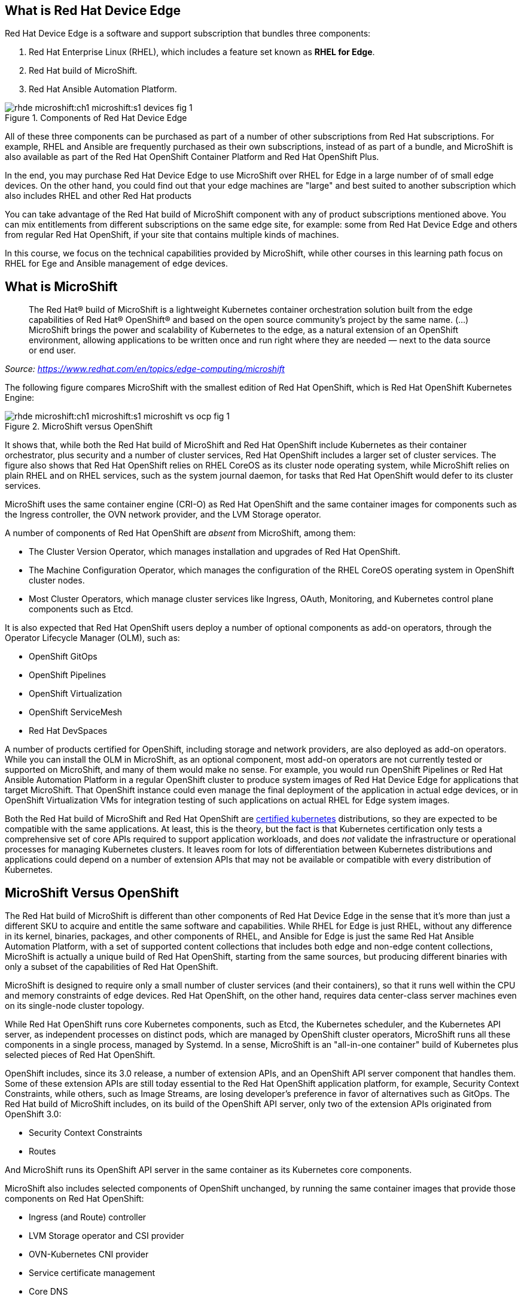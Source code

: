 == What is Red Hat Device Edge

Red Hat Device Edge is a software and support subscription that bundles three components:

. Red Hat Enterprise Linux (RHEL), which includes a feature set known as *RHEL for Edge*.
. Red Hat build of MicroShift.
. Red Hat Ansible Automation Platform.

// Copy of the diagram from ch1-s1-fig-1 of rhde-build

image::rhde-microshift:ch1-microshift:s1-devices-fig-1.svg[title="Components of Red Hat Device Edge"]

All of these three components can be purchased as part of a number of other subscriptions from Red Hat subscriptions. For example, RHEL and Ansible are frequently purchased as their own subscriptions, instead of as part of a bundle, and MicroShift is also available as part of the Red Hat OpenShift Container Platform and Red Hat OpenShift Plus.

In the end, you may purchase Red Hat Device Edge to use MicroShift over RHEL for Edge in a large number of of small edge devices. On the other hand, you could find out that your edge machines are "large" and best suited to another subscription which also includes RHEL and other Red Hat products

You can take advantage of the Red Hat build of MicroShift component with any of product subscriptions mentioned above. You can mix entitlements from different subscriptions on the same edge site, for example: some from Red Hat Device Edge and others from regular Red Hat OpenShift, if your site that contains multiple kinds of machines.

In this course, we focus on the technical capabilities provided by MicroShift, while other courses in this learning path focus on RHEL for Ege and Ansible management of edge devices.

== What is MicroShift

[quote]
____
The Red Hat® build of MicroShift is a lightweight Kubernetes container orchestration solution built from the edge capabilities of Red Hat® OpenShift® and based on the open source community’s project by the same name.
(...)
MicroShift brings the power and scalability of Kubernetes to the edge, as a natural extension of an OpenShift environment, allowing applications to be written once and run right where they are needed — next to the data source or end user.
____
_Source: https://www.redhat.com/en/topics/edge-computing/microshift_

The following figure compares MicroShift with the smallest edition of Red Hat OpenShift, which is Red Hat OpenShift Kubernetes Engine:

image::rhde-microshift:ch1-microshift:s1-microshift-vs-ocp-fig-1.svg[title="MicroShift versus OpenShift"]

It shows that, while both the Red Hat build of MicroShift and Red Hat OpenShift include Kubernetes as their container orchestrator, plus security and a number of cluster services, Red Hat OpenShift includes a larger set of cluster services. The figure also shows that Red Hat OpenShift relies on RHEL CoreOS as its cluster  node operating system, while MicroShift relies on plain RHEL and on RHEL services, such as the system journal daemon, for tasks that Red Hat OpenShift would defer to its cluster services.

MicroShift uses the same container engine (CRI-O) as Red Hat OpenShift and the same container images for components such as the Ingress controller, the OVN network provider, and the LVM Storage operator.

A number of components of Red Hat OpenShift are _absent_ from MicroShift, among them:

* The Cluster Version Operator, which manages installation and upgrades of Red Hat OpenShift.
* The Machine Configuration Operator, which manages the configuration of the RHEL CoreOS operating system in OpenShift cluster nodes.
* Most Cluster Operators, which manage cluster services like Ingress, OAuth, Monitoring, and Kubernetes control plane components such as Etcd.

It is also expected that Red Hat OpenShift users deploy a number of optional components as add-on operators, through the Operator Lifecycle Manager (OLM), such as:

* OpenShift GitOps
* OpenShift Pipelines
* OpenShift Virtualization
* OpenShift ServiceMesh
* Red Hat DevSpaces

A number of products certified for OpenShift, including storage and network providers, are also deployed as add-on operators. While you can install the OLM in MicroShift, as an optional component, most add-on operators are not currently tested or supported on MicroShift, and many of them would make no sense. For example, you would run OpenShift Pipelines or Red Hat Ansible Automation Platform in a regular OpenShift cluster to produce system images of Red Hat Device Edge for applications that target MicroShift. That OpenShift instance could even manage the final deployment of the application in actual edge devices, or in OpenShift Virtualization VMs for integration testing of such applications on actual RHEL for Edge system images.

Both the Red Hat build of MicroShift and Red Hat OpenShift are https://www.cncf.io/training/certification/software-conformance/#logos[certified kubernetes] distributions, so they are expected to be compatible with the same applications. At least, this is the theory, but the fact is that Kubernetes certification only tests a comprehensive set of core APIs required to support application workloads, and does _not_ validate the infrastructure or operational processes for managing Kubernetes clusters. It leaves room for lots of differentiation between Kubernetes distributions and applications could depend on a number of extension APIs that may not be available or compatible with every distribution of Kubernetes.

== MicroShift Versus OpenShift

The Red Hat build of MicroShift is different than other components of Red Hat Device Edge in the sense that it's more than just a different SKU to acquire and entitle the same software and capabilities. While RHEL for Edge is just RHEL, without any difference in its kernel, binaries, packages, and other components of RHEL, and Ansible for Edge is just the same Red Hat Ansible Automation Platform, with a set of supported content collections that includes both edge and non-edge content collections, MicroShift is actually a unique build of Red Hat OpenShift, starting from the same sources, but producing different binaries with only a subset of the capabilities of Red Hat OpenShift.

// Based on slide #12 of https://docs.google.com/presentation/d/1Qw91HF7ohJErY8m7y9ItjGZAgLSklOR88MAq_5MtT4U/edit#slide=id.g152bfd145ff_0_2419

MicroShift is designed to require only a small number of cluster services (and their containers), so that it runs well within the CPU and memory constraints of edge devices. Red Hat OpenShift, on the other hand, requires data center-class server machines even on its single-node cluster topology.

While Red Hat OpenShift runs core Kubernetes components, such as Etcd, the Kubernetes scheduler, and the Kubernetes API server, as independent processes on distinct pods, which are managed by OpenShift cluster operators, MicroShift runs all these components in a single process, managed by Systemd. In a sense, MicroShift is an "all-in-one container" build of Kubernetes plus selected pieces of Red Hat OpenShift.

OpenShift includes, since its 3.0 release, a number of extension APIs, and an OpenShift API server component that handles them. Some of these extension APIs are still today essential to the Red Hat OpenShift application platform, for example, Security Context Constraints, while others, such as Image Streams, are losing developer's preference in favor of alternatives such as GitOps. The Red Hat build of MicroShift includes, on its build of the OpenShift API server, only two of the extension APIs originated from OpenShift 3.0:

* Security Context Constraints
* Routes

And MicroShift runs its OpenShift API server in the same container as its Kubernetes core components.

MicroShift also includes selected components of OpenShift unchanged, by running the same container images that provide those components on Red Hat OpenShift:

* Ingress (and Route) controller
* LVM Storage operator and CSI provider
* OVN-Kubernetes CNI provider
* Service certificate management
* Core DNS

A few components of Red Hat OpenShift can also be installed in MicroShift from RPM packages, also using the same container images as Red Hat OpenShift, among them:

* OpenShift GitOps pull agent
* Multus secondary networks
* Operator Lifecycle Manager

NOTE: The OpenShift GitOps package for MicroShift is _not_ a complete OpenShift GitOps operator. It contains only an ArgoCD pull agent to fetch manifests from Git repositories and does not include features such as Argo Rollouts or multi-cluster capabilities. Some additional features of ArgoCD might be included with that pull agent but not tested with MicroShift.

Red Hat OpenShift is designed to be compatible with a large number of certified third-party components, from storage and network providers to security agents and DevOps tools. MicroShift is designed to work with a more restricted and opinionated set of components, but also to enable adding optional components, such as GPU enablement, from either RPM packages or add-on operators.

The goal of MicroShift to provide sufficient compatibility with Red Hat OpenShift so that applications developed and tested on OpenShift can move to edge deployments unchanged, using the same container images and Kubernetes manifests.

If you wish, you can package those applications as Helm charts or add-on operators, and still deploy them on MicroShift the same way you would on OpenShift.

== MicroShift Cluster Management

You manage Red Hat OpenShift almost entirely from Kubernetes APIs, using either custom resources from OpenShift cluster operators or from add-on operators. Even the operating system on OpenShift cluster nodes is managed using Kubernetes APIs. OpenShift cluster administrators, especially when running OpenShift in IaaS clouds, may never see the need to run Linux commands on their OpenShift cluster nodes. They are advised to *NOT* open SSH sessions to these nodes for day-to-day tasks.

Managing MicroShift, on the other hand, requires using traditional RHEL tools, such as the DNF package manager, Systemd, and SSH. Red Hat OpenShift is a complete application platform by itself, which provides a cloud-like experience, while MicroShift is closer to "just" running Kubernetes on top of RHEL.

Finally, MicroShift clusters are always single node. If you need HA, you have to either consider RHEL HA services, such as Pacemaker, or switch to Red Hat OpenShift. If you need horizontal scalability among multiple nodes, or vertical scalability to larger servers, you should also consider Red Hat OpenShift. On the other hand, MicroShift integrates well with other features of RHEL for Edge, for example, the Greenboot capability of rolling back system upgrades to a previously known good image.

You can run MicroShift in cloud instances if you wish, but MicroShift lacks the integration components to use cloud auto-scaling, cloud storage, and cloud load balancers. It is really designed for small physical edge devices and provides all components required by those devices as an integrated product. Upstream Kubernetes can integrate with cloud services as long as you add and configure a number of third-party components such as network providers, storage providers, ingress controllers, service discovery, and more. Red Hat OpenShift provides those compoents, while MicroShift doesn't.
